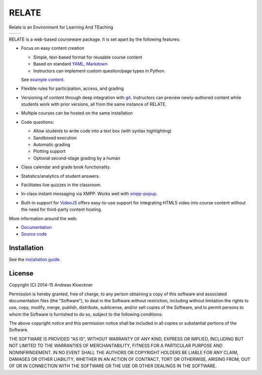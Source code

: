RELATE
======

Relate is an Environment for Learning And TEaching

+---------------------------------------------------------------------------------------------+-----------------------------------------------------------------------------------------------+
| .. image:: https://raw.githubusercontent.com/inducer/relate/master/doc/image/screenshot.png | .. image:: https://raw.githubusercontent.com/inducer/relate/master/doc/image/screenshot-2.png |
+---------------------------------------------------------------------------------------------+-----------------------------------------------------------------------------------------------+

RELATE is a web-based courseware package.  It is set apart by the following
features:

* Focus on easy content creation

  * Simple, text-based format for reusable course content
  * Based on standard `YAML <https://en.wikipedia.org/wiki/YAML>`_,
    `Markdown <https://en.wikipedia.org/wiki/Markdown>`_
  * Instructors can implement custom question/page types in Python.

  See `example content <https://github.com/inducer/relate-sample>`_.

* Flexible rules for participation, access, and grading
* Versioning of content through deep integration with `git <https://git-scm.org>`_.
  Instructors can preview newly-authored content while students work with
  prior versions, all from the same instance of RELATE.
* Multiple courses can be hosted on the same installation
* Code questions:

  * Allow students to write code into a text box (with syntax highlighting)
  * Sandboxed execution
  * Automatic grading
  * Plotting support
  * Optional second-stage grading by a human

* Class calendar and grade book functionality.
* Statistics/analytics of student answers.
* Facilitates live quizzes in the classroom.
* In-class instant messaging via XMPP.
  Works well with `xmpp-popup <https://github.com/inducer/xmpp-popup>`_.
* Built-in support for `VideoJS <http://www.videojs.com/>`_ offers
  easy-to-use support for integrating HTML5 video into course content
  without the need for third-party content hosting.

More information around the web:

* `Documentation <http://documen.tician.de/relate>`_
* `Source code <https://github.com/inducer/relate>`_

Installation
------------

See the `installation guide <http://documen.tician.de/relate/misc.html#installation>`_.

License
-------

Copyright (C) 2014-15 Andreas Kloeckner

Permission is hereby granted, free of charge, to any person obtaining a copy
of this software and associated documentation files (the "Software"), to deal
in the Software without restriction, including without limitation the rights
to use, copy, modify, merge, publish, distribute, sublicense, and/or sell
copies of the Software, and to permit persons to whom the Software is
furnished to do so, subject to the following conditions:

The above copyright notice and this permission notice shall be included in
all copies or substantial portions of the Software.

THE SOFTWARE IS PROVIDED "AS IS", WITHOUT WARRANTY OF ANY KIND, EXPRESS OR
IMPLIED, INCLUDING BUT NOT LIMITED TO THE WARRANTIES OF MERCHANTABILITY,
FITNESS FOR A PARTICULAR PURPOSE AND NONINFRINGEMENT. IN NO EVENT SHALL THE
AUTHORS OR COPYRIGHT HOLDERS BE LIABLE FOR ANY CLAIM, DAMAGES OR OTHER
LIABILITY, WHETHER IN AN ACTION OF CONTRACT, TORT OR OTHERWISE, ARISING FROM,
OUT OF OR IN CONNECTION WITH THE SOFTWARE OR THE USE OR OTHER DEALINGS IN
THE SOFTWARE.
